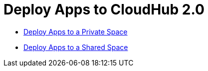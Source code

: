 = Deploy Apps to CloudHub 2.0


* xref:ch2-deploy-private-space.adoc[Deploy Apps to a Private Space]
* xref:ch2-deploy-shared-space.adoc[Deploy Apps to a Shared Space]